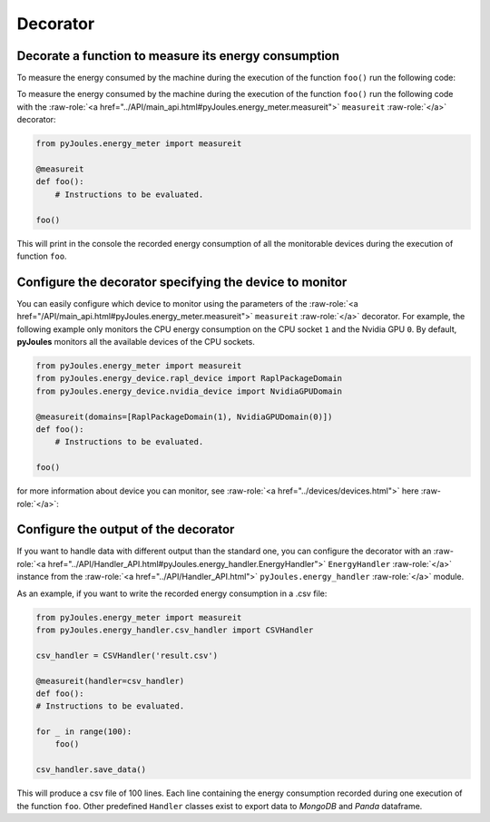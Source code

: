 Decorator
*********

Decorate a function to measure its energy consumption
^^^^^^^^^^^^^^^^^^^^^^^^^^^^^^^^^^^^^^^^^^^^^^^^^^^^^

To measure the energy consumed by the machine during the execution of the
function ``foo()`` run the following code::

To measure the energy consumed by the machine during the execution of the function ``foo()`` run the following code with the :raw-role:`<a href="../API/main_api.html#pyJoules.energy_meter.measureit">` ``measureit`` :raw-role:`</a>` decorator:

.. code-block:: python

   from pyJoules.energy_meter import measureit

   @measureit
   def foo():
       # Instructions to be evaluated.

   foo()


This will print in the console the recorded energy consumption of all the monitorable devices during the execution of function ``foo``.

Configure the decorator specifying the device to monitor
^^^^^^^^^^^^^^^^^^^^^^^^^^^^^^^^^^^^^^^^^^^^^^^^^^^^^^^^

You can easily configure which device to monitor using the parameters of the :raw-role:`<a href="/API/main_api.html#pyJoules.energy_meter.measureit">` ``measureit`` :raw-role:`</a>` decorator. 
For example, the following example only monitors the CPU energy consumption on the CPU socket ``1`` and the Nvidia GPU ``0``.
By default, **pyJoules** monitors all the available devices of the CPU sockets.

__ free.fr

.. code-block:: python

   from pyJoules.energy_meter import measureit
   from pyJoules.energy_device.rapl_device import RaplPackageDomain
   from pyJoules.energy_device.nvidia_device import NvidiaGPUDomain
	
   @measureit(domains=[RaplPackageDomain(1), NvidiaGPUDomain(0)])
   def foo():
       # Instructions to be evaluated.

   foo()	

for more information about device you can monitor, see :raw-role:`<a href="../devices/devices.html">` here :raw-role:`</a>`:
   

Configure the output of the decorator
^^^^^^^^^^^^^^^^^^^^^^^^^^^^^^^^^^^^^

If you want to handle data with different output than the standard one, you can configure the decorator with an :raw-role:`<a href="../API/Handler_API.html#pyJoules.energy_handler.EnergyHandler">` ``EnergyHandler`` :raw-role:`</a>` instance from the :raw-role:`<a href="../API/Handler_API.html">` ``pyJoules.energy_handler`` :raw-role:`</a>` module.

As an example, if you want to write the recorded energy consumption in a .csv file:

.. code-block:: python

   from pyJoules.energy_meter import measureit
   from pyJoules.energy_handler.csv_handler import CSVHandler
	
   csv_handler = CSVHandler('result.csv')
	
   @measureit(handler=csv_handler)
   def foo():
   # Instructions to be evaluated.

   for _ in range(100):
       foo()
		
   csv_handler.save_data()
   
This will produce a csv file of 100 lines. Each line containing the energy
consumption recorded during one execution of the function ``foo``.
Other predefined ``Handler`` classes exist to export data to *MongoDB* and *Panda*
dataframe.
